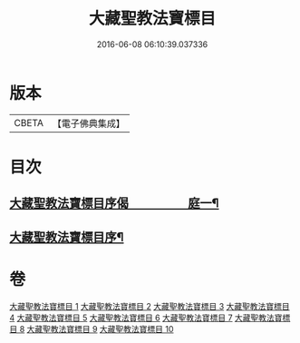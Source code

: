 #+TITLE: 大藏聖教法寶標目 
#+DATE: 2016-06-08 06:10:39.037336

* 版本
 |     CBETA|【電子佛典集成】|

* 目次
** [[file:KR6s0102_001.txt::001-0507a1][大藏聖教法寶標目序偈　　　　　庭一¶]]
** [[file:KR6s0102_001.txt::001-0508a2][大藏聖教法寶標目序¶]]

* 卷
[[file:KR6s0102_001.txt][大藏聖教法寶標目 1]]
[[file:KR6s0102_002.txt][大藏聖教法寶標目 2]]
[[file:KR6s0102_003.txt][大藏聖教法寶標目 3]]
[[file:KR6s0102_004.txt][大藏聖教法寶標目 4]]
[[file:KR6s0102_005.txt][大藏聖教法寶標目 5]]
[[file:KR6s0102_006.txt][大藏聖教法寶標目 6]]
[[file:KR6s0102_007.txt][大藏聖教法寶標目 7]]
[[file:KR6s0102_008.txt][大藏聖教法寶標目 8]]
[[file:KR6s0102_009.txt][大藏聖教法寶標目 9]]
[[file:KR6s0102_010.txt][大藏聖教法寶標目 10]]

